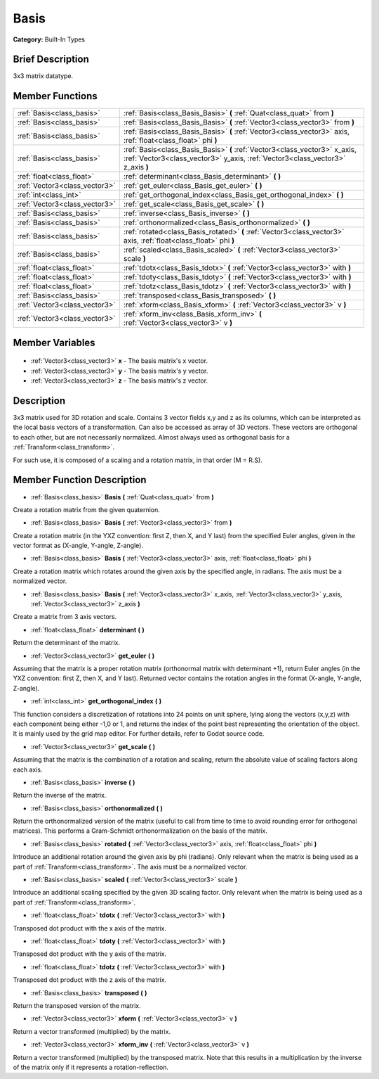 .. Generated automatically by doc/tools/makerst.py in Godot's source tree.
.. DO NOT EDIT THIS FILE, but the Basis.xml source instead.
.. The source is found in doc/classes or modules/<name>/doc_classes.

.. _class_Basis:

Basis
=====

**Category:** Built-In Types

Brief Description
-----------------

3x3 matrix datatype.

Member Functions
----------------

+--------------------------------+--------------------------------------------------------------------------------------------------------------------------------------------------------------+
| :ref:`Basis<class_basis>`      | :ref:`Basis<class_Basis_Basis>` **(** :ref:`Quat<class_quat>` from **)**                                                                                     |
+--------------------------------+--------------------------------------------------------------------------------------------------------------------------------------------------------------+
| :ref:`Basis<class_basis>`      | :ref:`Basis<class_Basis_Basis>` **(** :ref:`Vector3<class_vector3>` from **)**                                                                               |
+--------------------------------+--------------------------------------------------------------------------------------------------------------------------------------------------------------+
| :ref:`Basis<class_basis>`      | :ref:`Basis<class_Basis_Basis>` **(** :ref:`Vector3<class_vector3>` axis, :ref:`float<class_float>` phi **)**                                                |
+--------------------------------+--------------------------------------------------------------------------------------------------------------------------------------------------------------+
| :ref:`Basis<class_basis>`      | :ref:`Basis<class_Basis_Basis>` **(** :ref:`Vector3<class_vector3>` x_axis, :ref:`Vector3<class_vector3>` y_axis, :ref:`Vector3<class_vector3>` z_axis **)** |
+--------------------------------+--------------------------------------------------------------------------------------------------------------------------------------------------------------+
| :ref:`float<class_float>`      | :ref:`determinant<class_Basis_determinant>` **(** **)**                                                                                                      |
+--------------------------------+--------------------------------------------------------------------------------------------------------------------------------------------------------------+
| :ref:`Vector3<class_vector3>`  | :ref:`get_euler<class_Basis_get_euler>` **(** **)**                                                                                                          |
+--------------------------------+--------------------------------------------------------------------------------------------------------------------------------------------------------------+
| :ref:`int<class_int>`          | :ref:`get_orthogonal_index<class_Basis_get_orthogonal_index>` **(** **)**                                                                                    |
+--------------------------------+--------------------------------------------------------------------------------------------------------------------------------------------------------------+
| :ref:`Vector3<class_vector3>`  | :ref:`get_scale<class_Basis_get_scale>` **(** **)**                                                                                                          |
+--------------------------------+--------------------------------------------------------------------------------------------------------------------------------------------------------------+
| :ref:`Basis<class_basis>`      | :ref:`inverse<class_Basis_inverse>` **(** **)**                                                                                                              |
+--------------------------------+--------------------------------------------------------------------------------------------------------------------------------------------------------------+
| :ref:`Basis<class_basis>`      | :ref:`orthonormalized<class_Basis_orthonormalized>` **(** **)**                                                                                              |
+--------------------------------+--------------------------------------------------------------------------------------------------------------------------------------------------------------+
| :ref:`Basis<class_basis>`      | :ref:`rotated<class_Basis_rotated>` **(** :ref:`Vector3<class_vector3>` axis, :ref:`float<class_float>` phi **)**                                            |
+--------------------------------+--------------------------------------------------------------------------------------------------------------------------------------------------------------+
| :ref:`Basis<class_basis>`      | :ref:`scaled<class_Basis_scaled>` **(** :ref:`Vector3<class_vector3>` scale **)**                                                                            |
+--------------------------------+--------------------------------------------------------------------------------------------------------------------------------------------------------------+
| :ref:`float<class_float>`      | :ref:`tdotx<class_Basis_tdotx>` **(** :ref:`Vector3<class_vector3>` with **)**                                                                               |
+--------------------------------+--------------------------------------------------------------------------------------------------------------------------------------------------------------+
| :ref:`float<class_float>`      | :ref:`tdoty<class_Basis_tdoty>` **(** :ref:`Vector3<class_vector3>` with **)**                                                                               |
+--------------------------------+--------------------------------------------------------------------------------------------------------------------------------------------------------------+
| :ref:`float<class_float>`      | :ref:`tdotz<class_Basis_tdotz>` **(** :ref:`Vector3<class_vector3>` with **)**                                                                               |
+--------------------------------+--------------------------------------------------------------------------------------------------------------------------------------------------------------+
| :ref:`Basis<class_basis>`      | :ref:`transposed<class_Basis_transposed>` **(** **)**                                                                                                        |
+--------------------------------+--------------------------------------------------------------------------------------------------------------------------------------------------------------+
| :ref:`Vector3<class_vector3>`  | :ref:`xform<class_Basis_xform>` **(** :ref:`Vector3<class_vector3>` v **)**                                                                                  |
+--------------------------------+--------------------------------------------------------------------------------------------------------------------------------------------------------------+
| :ref:`Vector3<class_vector3>`  | :ref:`xform_inv<class_Basis_xform_inv>` **(** :ref:`Vector3<class_vector3>` v **)**                                                                          |
+--------------------------------+--------------------------------------------------------------------------------------------------------------------------------------------------------------+

Member Variables
----------------

  .. _class_Basis_x:

- :ref:`Vector3<class_vector3>` **x** - The basis matrix's x vector.

  .. _class_Basis_y:

- :ref:`Vector3<class_vector3>` **y** - The basis matrix's y vector.

  .. _class_Basis_z:

- :ref:`Vector3<class_vector3>` **z** - The basis matrix's z vector.


Description
-----------

3x3 matrix used for 3D rotation and scale. Contains 3 vector fields x,y and z as its columns, which can be interpreted as the local basis vectors of a transformation. Can also be accessed as array of 3D vectors. These vectors are orthogonal to each other, but are not necessarily normalized. Almost always used as orthogonal basis for a :ref:`Transform<class_transform>`.

For such use, it is composed of a scaling and a rotation matrix, in that order (M = R.S).

Member Function Description
---------------------------

.. _class_Basis_Basis:

- :ref:`Basis<class_basis>` **Basis** **(** :ref:`Quat<class_quat>` from **)**

Create a rotation matrix from the given quaternion.

.. _class_Basis_Basis:

- :ref:`Basis<class_basis>` **Basis** **(** :ref:`Vector3<class_vector3>` from **)**

Create a rotation matrix (in the YXZ convention: first Z, then X, and Y last) from the specified Euler angles, given in the vector format as (X-angle, Y-angle, Z-angle).

.. _class_Basis_Basis:

- :ref:`Basis<class_basis>` **Basis** **(** :ref:`Vector3<class_vector3>` axis, :ref:`float<class_float>` phi **)**

Create a rotation matrix which rotates around the given axis by the specified angle, in radians. The axis must be a normalized vector.

.. _class_Basis_Basis:

- :ref:`Basis<class_basis>` **Basis** **(** :ref:`Vector3<class_vector3>` x_axis, :ref:`Vector3<class_vector3>` y_axis, :ref:`Vector3<class_vector3>` z_axis **)**

Create a matrix from 3 axis vectors.

.. _class_Basis_determinant:

- :ref:`float<class_float>` **determinant** **(** **)**

Return the determinant of the matrix.

.. _class_Basis_get_euler:

- :ref:`Vector3<class_vector3>` **get_euler** **(** **)**

Assuming that the matrix is a proper rotation matrix (orthonormal matrix with determinant +1), return Euler angles (in the YXZ convention: first Z, then X, and Y last). Returned vector contains the rotation angles in the format (X-angle, Y-angle, Z-angle).

.. _class_Basis_get_orthogonal_index:

- :ref:`int<class_int>` **get_orthogonal_index** **(** **)**

This function considers a discretization of rotations into 24 points on unit sphere, lying along the vectors (x,y,z) with each component being either -1,0 or 1, and returns the index of the point best representing the orientation of the object. It is mainly used by the grid map editor. For further details, refer to Godot source code.

.. _class_Basis_get_scale:

- :ref:`Vector3<class_vector3>` **get_scale** **(** **)**

Assuming that the matrix is the combination of a rotation and scaling, return the absolute value of scaling factors along each axis.

.. _class_Basis_inverse:

- :ref:`Basis<class_basis>` **inverse** **(** **)**

Return the inverse of the matrix.

.. _class_Basis_orthonormalized:

- :ref:`Basis<class_basis>` **orthonormalized** **(** **)**

Return the orthonormalized version of the matrix (useful to call from time to time to avoid rounding error for orthogonal matrices). This performs a Gram-Schmidt orthonormalization on the basis of the matrix.

.. _class_Basis_rotated:

- :ref:`Basis<class_basis>` **rotated** **(** :ref:`Vector3<class_vector3>` axis, :ref:`float<class_float>` phi **)**

Introduce an additional rotation around the given axis by phi (radians). Only relevant when the matrix is being used as a part of :ref:`Transform<class_transform>`. The axis must be a normalized vector.

.. _class_Basis_scaled:

- :ref:`Basis<class_basis>` **scaled** **(** :ref:`Vector3<class_vector3>` scale **)**

Introduce an additional scaling specified by the given 3D scaling factor. Only relevant when the matrix is being used as a part of :ref:`Transform<class_transform>`.

.. _class_Basis_tdotx:

- :ref:`float<class_float>` **tdotx** **(** :ref:`Vector3<class_vector3>` with **)**

Transposed dot product with the x axis of the matrix.

.. _class_Basis_tdoty:

- :ref:`float<class_float>` **tdoty** **(** :ref:`Vector3<class_vector3>` with **)**

Transposed dot product with the y axis of the matrix.

.. _class_Basis_tdotz:

- :ref:`float<class_float>` **tdotz** **(** :ref:`Vector3<class_vector3>` with **)**

Transposed dot product with the z axis of the matrix.

.. _class_Basis_transposed:

- :ref:`Basis<class_basis>` **transposed** **(** **)**

Return the transposed version of the matrix.

.. _class_Basis_xform:

- :ref:`Vector3<class_vector3>` **xform** **(** :ref:`Vector3<class_vector3>` v **)**

Return a vector transformed (multiplied) by the matrix.

.. _class_Basis_xform_inv:

- :ref:`Vector3<class_vector3>` **xform_inv** **(** :ref:`Vector3<class_vector3>` v **)**

Return a vector transformed (multiplied) by the transposed matrix. Note that this results in a multiplication by the inverse of the matrix only if it represents a rotation-reflection.



